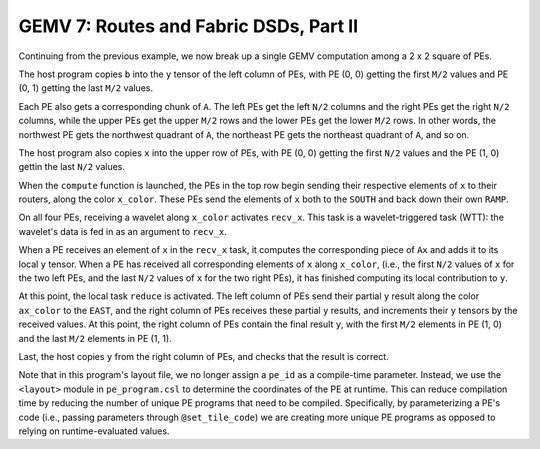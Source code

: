 GEMV 7: Routes and Fabric DSDs, Part II
=======================================

Continuing from the previous example, we now break up a single GEMV
computation among a 2 x 2 square of PEs.

The host program copies ``b`` into the ``y`` tensor of the left column of PEs,
with PE (0, 0) getting the first ``M/2`` values and PE (0, 1) getting the
last ``M/2`` values.

Each PE also gets a corresponding chunk of ``A``.
The left PEs get the left ``N/2`` columns and the right PEs
get the right ``N/2`` columns,
while the upper PEs get the upper ``M/2`` rows and the lower PEs
get the lower ``M/2`` rows.
In other words, the northwest PE gets the northwest quadrant of ``A``,
the northeast PE gets the northeast quadrant of ``A``, and so on.

The host program also copies ``x`` into the upper row of PEs,
with PE (0, 0) getting the first ``N/2`` values and the PE (1, 0)
gettin the last ``N/2`` values.

When the ``compute`` function is launched, the PEs in the top row begin
sending their respective elements of ``x`` to their routers,
along the color ``x_color``.
These PEs send the elements of ``x`` both to the ``SOUTH`` and back down
their own ``RAMP``.

On all four PEs, receiving a wavelet along ``x_color`` activates
``recv_x``. This task is a wavelet-triggered task (WTT): the wavelet's
data is fed in as an argument to ``recv_x``.

When a PE receives an element of ``x`` in the ``recv_x`` task, it computes
the corresponding piece of ``Ax`` and adds it to its local ``y`` tensor.
When a PE has received all corresponding elements of ``x`` along ``x_color``,
(i.e., the first ``N/2`` values of ``x`` for the two left PEs,
and the last ``N/2`` values of ``x`` for the two right PEs),
it has finished computing its local contribution to ``y``.

At this point, the local task ``reduce`` is activated.
The left column of PEs send their partial ``y`` result along the color
``ax_color`` to the ``EAST``, and the right column of PEs receives these
partial ``y`` results, and increments their ``y`` tensors
by the received values.
At this point, the right column of PEs contain the final result ``y``,
with the first ``M/2`` elements in PE (1, 0)
and the last ``M/2`` elements in PE (1, 1).

Last, the host copies ``y`` from the right column of PEs,
and checks that the result is correct.

Note that in this program's layout file, we no longer assign a ``pe_id``
as a compile-time parameter.
Instead, we use the ``<layout>`` module in ``pe_program.csl``
to determine the coordinates of the PE at runtime.
This can reduce compilation time by reducing the
number of unique PE programs that need to be compiled.
Specifically, by parameterizing a PE's code (i.e., passing
parameters through ``@set_tile_code``) we are creating more
unique PE programs as opposed to relying on
runtime-evaluated values.
